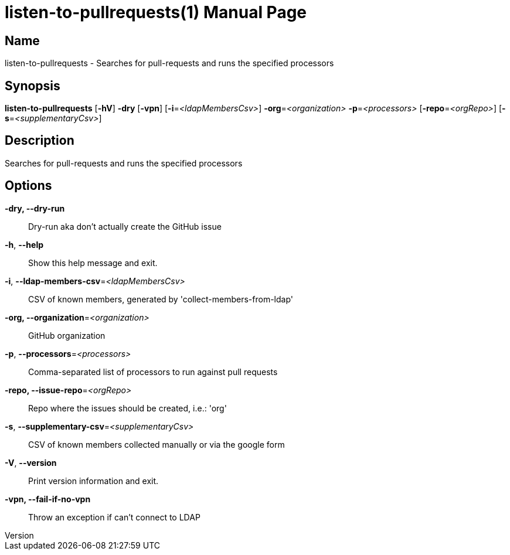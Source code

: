 // tag::picocli-generated-full-manpage[]
// tag::picocli-generated-man-section-header[]
:doctype: manpage
:revnumber:
:manmanual: Listen-to-pullrequests Manual
:mansource:
:man-linkstyle: pass:[blue R < >]
= listen-to-pullrequests(1)

// end::picocli-generated-man-section-header[]

// tag::picocli-generated-man-section-name[]
== Name

listen-to-pullrequests - Searches for pull-requests and runs the specified processors

// end::picocli-generated-man-section-name[]

// tag::picocli-generated-man-section-synopsis[]
== Synopsis

*listen-to-pullrequests* [*-hV*] *-dry* [*-vpn*] [*-i*=_<ldapMembersCsv>_]
                       *-org*=_<organization>_ *-p*=_<processors>_ [*-repo*=_<orgRepo>_]
                       [*-s*=_<supplementaryCsv>_]

// end::picocli-generated-man-section-synopsis[]

// tag::picocli-generated-man-section-description[]
== Description

Searches for pull-requests and runs the specified processors

// end::picocli-generated-man-section-description[]

// tag::picocli-generated-man-section-options[]
== Options

*-dry, --dry-run*::
  Dry-run aka don't actually create the GitHub issue

*-h*, *--help*::
  Show this help message and exit.

*-i*, *--ldap-members-csv*=_<ldapMembersCsv>_::
  CSV of known members, generated by 'collect-members-from-ldap'

*-org, --organization*=_<organization>_::
  GitHub organization

*-p*, *--processors*=_<processors>_::
  Comma-separated list of processors to run against pull requests

*-repo, --issue-repo*=_<orgRepo>_::
  Repo where the issues should be created, i.e.: 'org'

*-s*, *--supplementary-csv*=_<supplementaryCsv>_::
  CSV of known members collected manually or via the google form

*-V*, *--version*::
  Print version information and exit.

*-vpn, --fail-if-no-vpn*::
  Throw an exception if can't connect to LDAP

// end::picocli-generated-man-section-options[]

// tag::picocli-generated-man-section-arguments[]
// end::picocli-generated-man-section-arguments[]

// tag::picocli-generated-man-section-commands[]
// end::picocli-generated-man-section-commands[]

// tag::picocli-generated-man-section-exit-status[]
// end::picocli-generated-man-section-exit-status[]

// tag::picocli-generated-man-section-footer[]
// end::picocli-generated-man-section-footer[]

// end::picocli-generated-full-manpage[]
